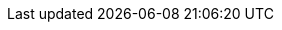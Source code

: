 // Link File to house all links
// File Location: ./doc/global/links.adoc
// Usage example: include::../../global/links.adoc[]
// Keeping them in aplphabetic order helps see dupes
:asciidoc_help: http://www.methods.co.nz/asciidoc/userguide.html[ AsciiDoc User Guide ]
:asciidoc_cheatsheet: http://powerman.name/doc/asciidoc[ AsciiDoc Cheatsheet ]
:asciidoc_questions: http://www.methods.co.nz/asciidoc/faq.html[ AsciiDoc FAQ ]
:berlios1: http://developer.berlios.de/projects/wsjt/[ berliOS ]
:berlios2: http://developer.berlios.de/account/register.php[ berliOS Account ]
:debian: http://www.debian.org/[ Debian ]
:dev_guide: http://www.physics.princeton.edu/pulsar/K1JT/wsjtx-doc/wsjt-dev-guide.html[ Dev-Guide ]
:cc_by_sa: http://creativecommons.org/licenses/by-sa/3.0/[ Commons Attribution-ShareAlike 3.0 Unported License ]
:devsvn: http://developer.berlios.de/projects/wsjt/[wsjt-svn]
:devsvn1: http://developer.berlios.de/projects/wsjt/[ Devel-SVN ]
:download: http://physics.princeton.edu/pulsar/K1JT/wsjtx.html[ Download Page ]
:dxlcommander: http://www.dxlabsuite.com/commander/[ Commander ]
:gnu_gpl: http://www.gnu.org/licenses/gpl.txt[GNU GPL]
:homepage: http://physics.princeton.edu/pulsar/K1JT/[ WSJT Home Page ]
:hrd: http://www.hrdsoftwarellc.com/[ Ham Radio Deluxe ]
:jtalert: http://ham-apps.com[JT-ALERT-X]
:jt65protocol: http://physics.princeton.edu/pulsar/K1JT/JT65.pdf[QEX]
:launchpadurl: https://launchpad.net/~jnogatch/+archive/wsjtx[ WSJT-X Linux Packages ]
:ntpsetup: http://www.satsignal.eu/ntp/setup.html[Network Time Protocol Setup]
:osx_instructions: http://physics.princeton.edu/pulsar/K1JT/OSX_Readme[here]
:ppa: http://en.wikipedia.org/wiki/Personal_Package_Archive[ PPA ]
:pskreporter: http://pskreporter.info/pskmap.html[PSK Reporter]
:wsjtx: http://physics.princeton.edu/pulsar/K1JT/wsjtx.html[ WSJT-X ]
:ubuntu_sdk: https://launchpad.net/~ubuntu-sdk-team/+archive/ppa[Ubuntu SDK Notice]

// Download Links
:cty_dat: http://www.country-files.com/cty/[here].
:cmake: http://www.cmake.org/cmake/resources/software.html[Download]
:fftw3: http://www.fftw.org/install/windows.html[Download]
:g95: http://www.fortran.com/the-fortran-company-homepage/whats-new/g95-windows-download/[Download]
:hamlib: http://sourceforge.net/apps/mediawiki/hamlib/index.php?title=Download[Download]
:kvasd: http://physics.princeton.edu/pulsar/K1JT/kvasd[kvasd]
:osx_108: http://physics.princeton.edu/pulsar/K1JT/wsjtx_01feb14.tar.gz[ OS X 10.6, 10.7, and 10.8 ]
:osx_109: http://physics.princeton.edu/pulsar/K1JT/wsjtx_10.9_01feb14.tar.gz[ OS X 10.9 ]
:qt5_framework: http://qt-project.org/downloads[Download]
:svn: http://subversion.apache.org/packages.html#windows[Subversion]
:wsjt_svn: http://svn.berlios.de/wsvn/wsjt[ here ]

// MAIL-TO links
:alex_efros: mailto:powerman@powerman.name[ Alex Efros ]
:devmail: mailto:wsjt-devel@lists.berlios.de[wsjt-devel]
:stuart_rackman: mailto:srackham@gmail.com[ Stuart Rackham ]
:joe_taylor: mailto:joe@princeton.edu[ K1JT ]
:greg_beam: mailto:ki7mt@yahoo.com[ KI7MT ]
:dev_mail_list: https://lists.berlios.de/mailman/listinfo/wsjt-devel[WSJT developers email list]

